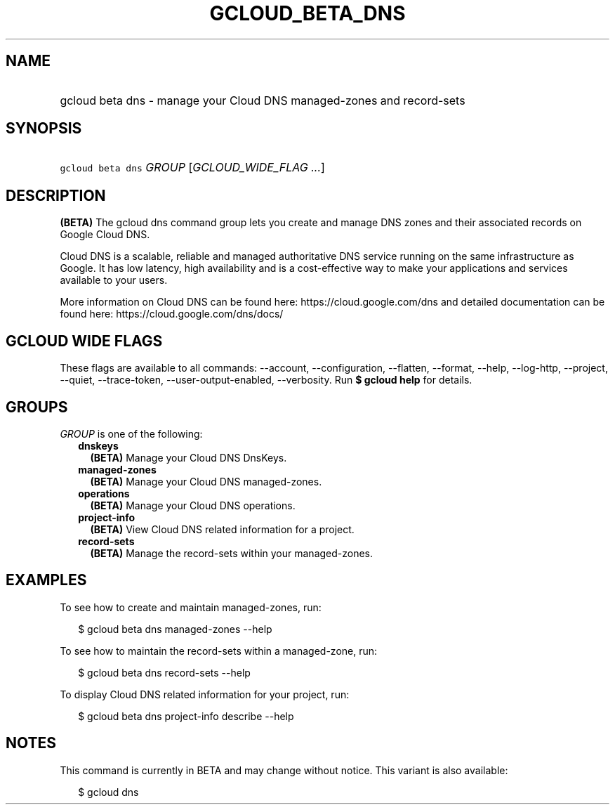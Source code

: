 
.TH "GCLOUD_BETA_DNS" 1



.SH "NAME"
.HP
gcloud beta dns \- manage your Cloud DNS managed\-zones and record\-sets



.SH "SYNOPSIS"
.HP
\f5gcloud beta dns\fR \fIGROUP\fR [\fIGCLOUD_WIDE_FLAG\ ...\fR]



.SH "DESCRIPTION"

\fB(BETA)\fR The gcloud dns command group lets you create and manage DNS zones
and their associated records on Google Cloud DNS.

Cloud DNS is a scalable, reliable and managed authoritative DNS service running
on the same infrastructure as Google. It has low latency, high availability and
is a cost\-effective way to make your applications and services available to
your users.

More information on Cloud DNS can be found here: https://cloud.google.com/dns
and detailed documentation can be found here: https://cloud.google.com/dns/docs/



.SH "GCLOUD WIDE FLAGS"

These flags are available to all commands: \-\-account, \-\-configuration,
\-\-flatten, \-\-format, \-\-help, \-\-log\-http, \-\-project, \-\-quiet,
\-\-trace\-token, \-\-user\-output\-enabled, \-\-verbosity. Run \fB$ gcloud
help\fR for details.



.SH "GROUPS"

\f5\fIGROUP\fR\fR is one of the following:

.RS 2m
.TP 2m
\fBdnskeys\fR
\fB(BETA)\fR Manage your Cloud DNS DnsKeys.

.TP 2m
\fBmanaged\-zones\fR
\fB(BETA)\fR Manage your Cloud DNS managed\-zones.

.TP 2m
\fBoperations\fR
\fB(BETA)\fR Manage your Cloud DNS operations.

.TP 2m
\fBproject\-info\fR
\fB(BETA)\fR View Cloud DNS related information for a project.

.TP 2m
\fBrecord\-sets\fR
\fB(BETA)\fR Manage the record\-sets within your managed\-zones.


.RE
.sp

.SH "EXAMPLES"

To see how to create and maintain managed\-zones, run:

.RS 2m
$ gcloud beta dns managed\-zones \-\-help
.RE

To see how to maintain the record\-sets within a managed\-zone, run:

.RS 2m
$ gcloud beta dns record\-sets \-\-help
.RE

To display Cloud DNS related information for your project, run:

.RS 2m
$ gcloud beta dns project\-info describe \-\-help
.RE



.SH "NOTES"

This command is currently in BETA and may change without notice. This variant is
also available:

.RS 2m
$ gcloud dns
.RE

